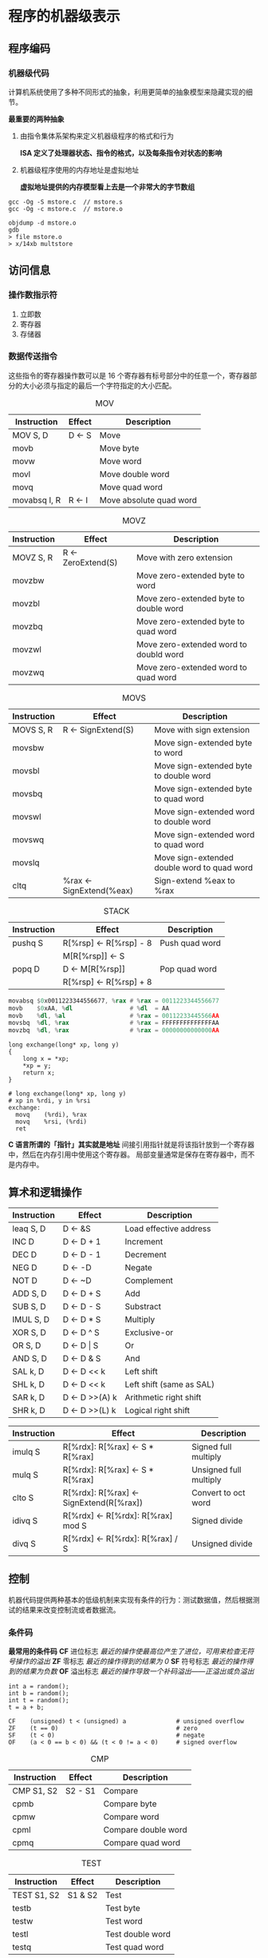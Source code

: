 #+AUTHOR: Fei Li
#+EMAIL: wizard@pursuetao.com
* 程序的机器级表示

** 程序编码

*** 机器级代码

    计算机系统使用了多种不同形式的抽象，利用更简单的抽象模型来隐藏实现的细节。
    
    *最重要的两种抽象*
    1. 由指令集体系架构来定义机器级程序的格式和行为
       
       *ISA 定义了处理器状态、指令的格式，以及每条指令对状态的影响*
       
    2. 机器级程序使用的内存地址是虚拟地址
       
       *虚拟地址提供的内存模型看上去是一个非常大的字节数组*


    #+BEGIN_EXAMPLE
    gcc -Og -S mstore.c  // mstore.s
    gcc -Og -c mstore.c  // mstore.o

    objdump -d mstore.o
    gdb
    > file mstore.o
    > x/14xb multstore
    #+END_EXAMPLE


** 访问信息

*** 操作数指示符
    
    1. 立即数
    2. 寄存器
    3. 存储器


*** 数据传送指令

    这些指令的寄存器操作数可以是 16 个寄存器有标号部分中的任意一个，寄存器部分的大小必须与指定的最后一个字符指定的大小匹配。

    #+CAPTION: MOV
    | Instruction  | Effect | Description             |
    |--------------+--------+-------------------------|
    | MOV     S, D | D <- S | Move                    |
    |--------------+--------+-------------------------|
    | movb         |        | Move byte               |
    | movw         |        | Move word               |
    | movl         |        | Move double word        |
    | movq         |        | Move quad word          |
    | movabsq I, R | R <- I | Move absolute quad word |


    #+CAPTION: MOVZ
    | Instruction  | Effect             | Description                            |
    |--------------+--------------------+----------------------------------------|
    | MOVZ    S, R | R <- ZeroExtend(S) | Move with zero extension               |
    |--------------+--------------------+----------------------------------------|
    | movzbw       |                    | Move zero-extended byte to word        |
    | movzbl       |                    | Move zero-extended byte to double word |
    | movzbq       |                    | Move zero-extended byte to quad word   |
    | movzwl       |                    | Move zero-extended word to doubld word |
    | movzwq       |                    | Move zero-extended word to quad word   |


    #+CAPTION: MOVS
    | Instruction  | Effect                   | Description                                 |
    |--------------+--------------------------+---------------------------------------------|
    | MOVS    S, R | R <- SignExtend(S)       | Move with sign extension                    |
    |--------------+--------------------------+---------------------------------------------|
    | movsbw       |                          | Move sign-extended byte to word             |
    | movsbl       |                          | Move sign-extended byte to double word      |
    | movsbq       |                          | Move sign-extended byte to quad word        |
    | movswl       |                          | Move sign-extended word to double word      |
    | movswq       |                          | Move sign-extended word to quad word        |
    | movslq       |                          | Move sign-extended double word to quad word |
    | cltq         | %rax <- SignExtend(%eax) | Sign-extend %eax to %rax                    |


    #+CAPTION: STACK
    | Instruction | Effect                    | Description    |
    |-------------+---------------------------+----------------|
    | pushq   S   | R[%rsp]    <- R[%rsp] - 8 | Push quad word |
    |             | M[R[%rsp]] <- S           |                |
    | popq    D   | D          <- M[R[%rsp]]  | Pop quad word  |
    |             | R[%rsp]    <- R[%rsp] + 8 |                |

    
    #+BEGIN_SRC asm
    movabsq $0x0011223344556677, %rax # %rax = 0011223344556677
    movb    $0xAA, %dl                # %dl  = AA
    movb    %dl, %al                  # %rax = 00112233445566AA
    movsbq  %dl, %rax                 # %rax = FFFFFFFFFFFFFFAA
    movzbq  %dl, %rax                 # %rax = 00000000000000AA
    #+END_SRC


    #+BEGIN_SRC asm c
    long exchange(long* xp, long y)
    { 
        long x = *xp;
        *xp = y;
        return x;
    }

    # long exchange(long* xp, long y)
    # xp in %rdi, y in %rsi
    exchange:
      movq    (%rdi), %rax
      movq    %rsi, (%rdi)
      ret
    #+END_SRC

    *C 语言所谓的「指针」其实就是地址*
    间接引用指针就是将该指针放到一个寄存器中，然后在内存引用中使用这个寄存器。
    局部变量通常是保存在寄存器中，而不是内存中。


** 算术和逻辑操作
    
   | Instruction | Effect         | Description              |
   |-------------+----------------+--------------------------|
   | leaq   S, D | D <- &S        | Load effective address   |
   |-------------+----------------+--------------------------|
   | INC    D    | D <- D + 1     | Increment                |
   | DEC    D    | D <- D - 1     | Decrement                |
   | NEG    D    | D <- -D        | Negate                   |
   | NOT    D    | D <- ~D        | Complement               |
   |-------------+----------------+--------------------------|
   | ADD    S, D | D <- D + S     | Add                      |
   | SUB    S, D | D <- D - S     | Substract                |
   | IMUL   S, D | D <- D * S     | Multiply                 |
   | XOR    S, D | D <- D ^ S     | Exclusive-or             |
   | OR     S, D | D <- D \vert S | Or                       |
   | AND    S, D | D <- D & S     | And                      |
   |-------------+----------------+--------------------------|
   | SAL    k, D | D <- D << k    | Left shift               |
   | SHL    k, D | D <- D << k    | Left shift (same as SAL) |
   | SAR    k, D | D <- D >>(A) k | Arithmetic right shift   |
   | SHR    k, D | D <- D >>(L) k | Logical right shift      |


   | Instruction | Effect                                  | Description            |
   |-------------+-----------------------------------------+------------------------|
   | imulq   S   | R[%rdx]: R[%rax] <- S * R[%rax]         | Signed full multiply   |
   | mulq    S   | R[%rdx]: R[%rax] <- S * R[%rax]         | Unsigned full multiply |
   |-------------+-----------------------------------------+------------------------|
   | clto    S   | R[%rdx]: R[%rax] <- SignExtend(R[%rax]) | Convert to oct word    |
   |-------------+-----------------------------------------+------------------------|
   | idivq   S   | R[%rdx] <- R[%rdx]: R[%rax] mod S       | Signed divide          |
   | divq    S   | R[%rdx] <- R[%rdx]: R[%rax] / S         | Unsigned divide        |


** 控制

   机器代码提供两种基本的低级机制来实现有条件的行为：测试数据值，然后根据测试的结果来改变控制流或者数据流。

*** 条件码

    *最常用的条件码*
    *CF* 进位标志 /最近的操作使最高位产生了进位，可用来检查无符号操作的溢出/
    *ZF*   零标志 /最近的操作得到的结果为 0/
    *SF* 符号标志 /最近的操作得到的结果为负数/
    *OF* 溢出标志 /最近的操作导致一个补码溢出——正溢出或负溢出/

    #+BEGIN_EXAMPLE
    int a = random();
    int b = random();
    int t = random();
    t = a + b;

    CF    (unsigned) t < (unsigned) a              # unsigned overflow
    ZF    (t == 0)                                 # zero
    SF    (t < 0)                                  # negate
    OF    (a < 0 == b < 0) && (t < 0 != a < 0)     # signed overflow
    #+END_EXAMPLE

    #+CAPTION: CMP
    | Instruction   | Effect  | Description         |
    |---------------+---------+---------------------|
    | CMP    S1, S2 | S2 - S1 | Compare             |
    |---------------+---------+---------------------|
    | cpmb          |         | Compare byte        |
    | cpmw          |         | Compare word        |
    | cpml          |         | Compare double word |
    | cpmq          |         | Compare quad word   |

    
    #+CAPTION: TEST
    | Instruction    | Effect  | Description      |
    |----------------+---------+------------------|
    | TEST    S1, S2 | S1 & S2 | Test             |
    |----------------+---------+------------------|
    | testb          |         | Test byte        |
    | testw          |         | Test word        |
    | testl          |         | Test double word |
    | testq          |         | Test quad word   |


    *访问条件码*
    1. 可以根据条件码的某种组合，将一个字设置为 0 或 1
    2. 可以条件跳转到程序的某个其他的部分
    3. 可以有条件地传送数据


    #+CAPTION: SET
    | Instruction | Synonym | Effect                  | Description                    |
    |-------------+---------+-------------------------+--------------------------------|
    | sete    D   | setz    | D <- ZF                 | Equal / zero                   |
    | setne   D   | setnz   | D <- ~ZF                | Not equal / not zero           |
    | sets    D   |         | D <- SF                 | Negative                       |
    | setns   D   |         | D <- ~SF                | Nonnegative                    |
    | setg    D   | setnle  | D <- ~(SF ^ OF) & ~ZF   | Greater          (signed   > ) |
    | setge   D   | setnl   | D <- ~(SF ^ OF)         | Greater or equal (signed   >=) |
    | setl    D   | setnge  | D <- SF ^ OF            | Less             (signed   < ) |
    | setle   D   | setng   | D <- (SF ^ OF) \vert ZF | Less or equal    (signed   <=) |
    | seta    D   | setnbe  | D <- ~CF & ~ZF          | Above            (unsigned > ) |
    | setae   D   | setnb   | D <- ~CF                | Above or equal   (unsigned >=) |
    | setb    D   | setnae  | D <- CF                 | Below            (unsigned < ) |
    | setbe   D   | setna   | D <- CF \vert ZF        | Below or equal   (unsigned <=) |


    #+CAPTION: JUMP
    | Instruction     | Synonym | Effect             | Description                    |
    |-----------------+---------+--------------------+--------------------------------|
    | jmp    Label    |         | 1                  | Direct jump                    |
    | jmp    *Operand |         | 1                  | Indirect jump                  |
    | je     Label    | jz      | ZF                 | Equal / zero                   |
    | jne    Label    | jnz     | ~ZF                | Not equal / not zero           |
    | js     Label    |         | SF                 | Negative                       |
    | jns    Label    |         | ~SF                | Nonnegative                    |
    | jg     Label    | jnle    | ~(SF ^ OF) & ~ZF   | Greater          (sgined   > ) |
    | jge    Label    | jnl     | ~(SF ^ OF)         | Greater or equal (signed   >=) |
    | jl     Label    | jnge    | SF ^ OF            | Less             (signed   < ) |
    | jle    Label    | jng     | (SF ^ OF) \vert ZF | Less or equal    (signed   <=) |
    | ja     Label    | jnbe    | ~CF & ~ZF          | Above            (unsigned > ) |
    | jae    Label    | jnb     | ~CF                | Above or equal   (unsigned >=) |
    | jb     Label    | jnae    | CF                 | Below            (unsigned < ) |
    | jbe    Label    | jna     | CF \vert ZF        | Below or equal   (unsigned <=) |


*** 条件分支的实现

**** 条件控制

     *将条件表达式和语句从 C 语言翻译成机器代码，最常用的方式是结合有条件和无条件跳转*

     #+BEGIN_SRC c
     if (test-expr) {
         then-statement;
     } else {
         else-statement;
     }

     t = test-expr;
     if (!t) {
         goto false;
     }
     then-statement;
     goto done;

     false:
         else-statement;
     done:
     #+END_SRC


**** 条件转移

     +传统的方式效率底下+
     +实现条件操作的传统方法是通过使用控制的条件转移。当条件满足时，程序沿着一条执行路径执行，而当条件不满足时，就走另一条路径+
     
     *替代的策略*
     *使用数据的条件转移，计算一个条件操作的两个结果，然后根据条件是否满足从中选取一个*
     /只有在一些受限制的情况中，这种策略才可行，但是如果可行，就可以用一条简单的条件传送指令来实现它，其更符合现代处理器的性能特性/


     *处理器通过使用流水线来获得高性能*
     在流水线中，一条指令的处理要经过一系列的阶段，每个阶段执行所需操作的一小部分（例如，从内存读取指令、确定指令类型、从内存读数据、执行算术运算、向内存写数据，以及更新程序计数器）
     这种方法通过重叠连续指令的步骤获得高性能。

     | Instruction   | Synonym | Effect             | Description                    |
     |---------------+---------+--------------------+--------------------------------|
     | cmove    S, R | cmovz   | ZF                 | Equal / zero                   |
     | cmovne   S, R | cmovnz  | ~ZF                | Not equal / not zero           |
     | cmovs    S, R |         | SF                 | Negative                       |
     | cmovns   S, R |         | ~SF                | Nonnegative                    |
     | cmovg    S, R | cmovnle | ~(SF ^ OF) & ~ZF   | Greater          (signed   > ) |
     | cmovge   S, R | cmovnl  | ~(SF ^ OF)         | Greater or equal (signed   >=) |
     | cmovl    S, R | cmovnge | SF ^ OF            | Less             (signed   < ) |
     | cmovle   S, R | cmovng  | (SF ^ OF) \vert ZF | Less or equal    (signed   <=) |
     | cmova    S, R | cmovnbe | ~CF & ~ZF          | Above            (unsigned > ) |
     | cmovae   S, R | cmovnb  | ~CF                | Above or equal   (unsigned >=) |
     | cmovb    S, R | cmovnae | CF                 | Below            (unsigned < ) |
     | cmovbe   S, R | cmovna  | CF \vert ZF        | Below or equal   (unsigned <=) |


     #+BEGIN_SRC c
     /* C */
     v = test-expr ? then-expr : else-expr;

     /* tradition jump */
     if (!test-expr) {
         goto false;
     }

     v = then-expr;
     goto done;

     false:
         v = else-expr;

     done:

     /* condition move */
     v  = then-expr;
     ve = else-expr;
     t  = test-expr;
     if (!t) {
         v = ve;
     }
     #+END_SRC
     

*** 循环

**** do-while

     #+BEGIN_SRC c
     do {
         body-statement
     } while (test-expr);


     loop:
       body-statement
       t = test-expr
       if (t) {
           goto loop;
       }
     #+END_SRC

**** while

     #+BEGIN_SRC c
     /* C */
     while (test-expr) {
         body-statement
     }
     

     /* while */
         goto test;
     loop:
         body-statement;

     test:
         t = test-expr;
         if (t) {
             goto loop;
         }


     /* do-while */
     t = test-expr;
     if (!t) {
         goto done;
     }

     do {
         body-statement;
     } while (test-expr);

     done:


     /* do-while goto */
     t = test-expr;
     if (!t) {
         goto done;
     }
     
     loop:
         body-statement;
         t = test-expr;
         if (t) {
             goto loop;
         }

     done:
         
     #+END_SRC
     

**** for

     #+BEGIN_SRC c
     /* C for */
     for (init-expr; test-expr; update-expor) {
         body-statement;
     }
     
     /* C while */
     init-expr;
     while (test-expr) {
         body-statement;
         update-expr;
     }

     /* while */
     init-expr;
     goto test;

     loop:
         body-statement;
         update-expr;

     test:
         t = test-expr;
         if (t) {
             goto loop;
         }


     /* guarded-do */
     init-expr;
     t = test-expr;
     if (!t) {
         goto done;
     }

     loop:
         body-statement;
         update-expr;
         t = test-expr;
         if (t) {
             goto loop;
         }
     
     done:
     #+END_SRC


** 过程

   *过程调用机制 P->Q->P*
   1. 传递控制

      在进入过程 Q 的时候，PC 必须被设置为 Q 的代码的起始地址，然后在返回的时候，要把 PC 设置为 P 中调用 Q 的后面的那条指令的地址

   2. 传递数据

      P 必须能向 Q 提供一个或多个参数， Q 必须能够向 P 返回一个值

   3. 分配和释放内存

      在开始时，Q 可能需要为局部变量分配空间，而在返回前，又必须释放这些存储空间


*** 转移控制

    | Instruction   | Description      |
    |---------------+------------------|
    | call Label    | Procedure call   |
    | call *Operand | Procedure call   |
    | ret           | Return from call |


*** 数据传送

    通过寄存器最多传递 6 个整型参数（%rdi, %rsi, %rdx, %rcx, %r8, %r9)
    如果一个参数有大于 6 个整型参数，超出 6 个的部分就要通过栈来传递（把参数 7~n 放到栈上，参数 7 位于栈顶）

    
*** 栈上的局部变量

    *常见的局部变量必须存放在内存中的情况*
    1. 寄存器不足够存放所有的本地数据
    2. 对一个局部变量使用地址运算符 *&* ，因此必须能够为它产生一个地址
    3. 某些局部变量是数据和结构，因此必须能够通过数组和结构引用被访问到


** 数组分配和访问

   #+BEGIN_EXAMPLE
   int E[N]

   E[i] ==> movl (%rdx,%rcx,4), %eax
   #+END_EXAMPLE

   
   #+CAPTION: E in %rdx, i in %rcx, store in %rax
   | Expression | Type | Value           | Assembly code               |
   |------------+------+-----------------+-----------------------------|
   | E          | int* | Xe              | movq %rdx, %rax             |
   | E[0]       | int  | M[Xe]           | movl (%rdx), %eax           |
   | E[i]       | int  | M[Xe + 4i]      | movl (%rdx,%rcx,4), %eax    |
   | &E[2]      | int* | Xe + 8          | leaq 8(%rdx), %rax          |
   | E+i-1      | int* | Xe + 4i - 4     | leaq -4(%rdx,%rcx,4), %rax  |
   | *(E+i-3)   | int  | M[Xe + 4i - 12] | movl -12(%rdx,%rcx,4), %eax |
   | &E[i]-E    | long | i               | movq %rcx, %rax             |


   #+CAPTION: nested arrays
   #+BEGIN_EXAMPLE
   int A[5][3];

   typedef int row3_t[3];
   row3_t A[5];
   #+END_EXAMPLE
